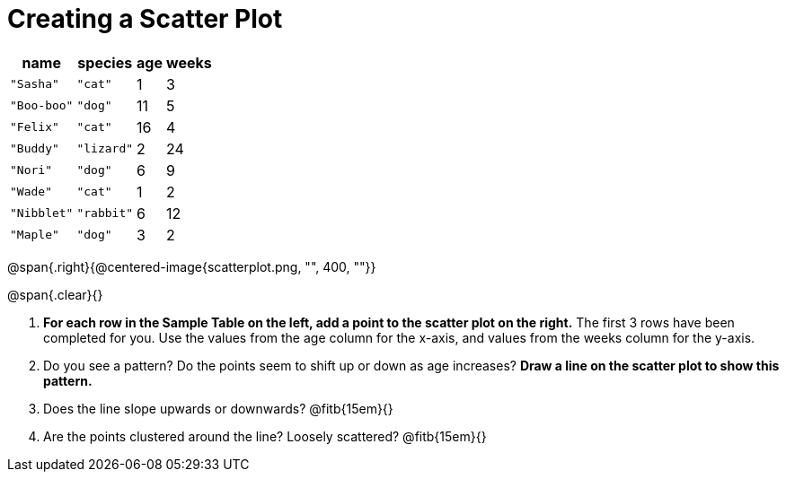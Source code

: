 = Creating a Scatter Plot

[.left]
[%autowidth,cols="5a,5a,2a,3a",options="header"]
|===
| name | species | age | weeks
| `"Sasha"` | `"cat"` | 1 | 3
| `"Boo-boo"` | `"dog"` | 11 | 5
| `"Felix"` | `"cat"` | 16 | 4
| `"Buddy"` | `"lizard"` | 2 | 24
| `"Nori"` | `"dog"` | 6 | 9
| `"Wade"` | `"cat"` | 1 | 2
| `"Nibblet"` | `"rabbit"` | 6 | 12
| `"Maple"` | `"dog"` | 3 | 2
|===

@span{.right}{@centered-image{scatterplot.png, "", 400, ""}}

@span{.clear}{}

1. *For each row in the Sample Table on the left, add a point to
   the scatter plot on the right.* The first 3 rows have been
   completed for you. Use the values from the age column for the
   x-axis, and values from the weeks column for the y-axis.

2. Do you see a pattern? Do the points seem to shift up or down
   as age increases? *Draw a line on the scatter plot to show
   this pattern.*

3. Does the line slope upwards or downwards?
   @fitb{15em}{}

4. Are the points clustered around the line? Loosely scattered? 
   @fitb{15em}{}

